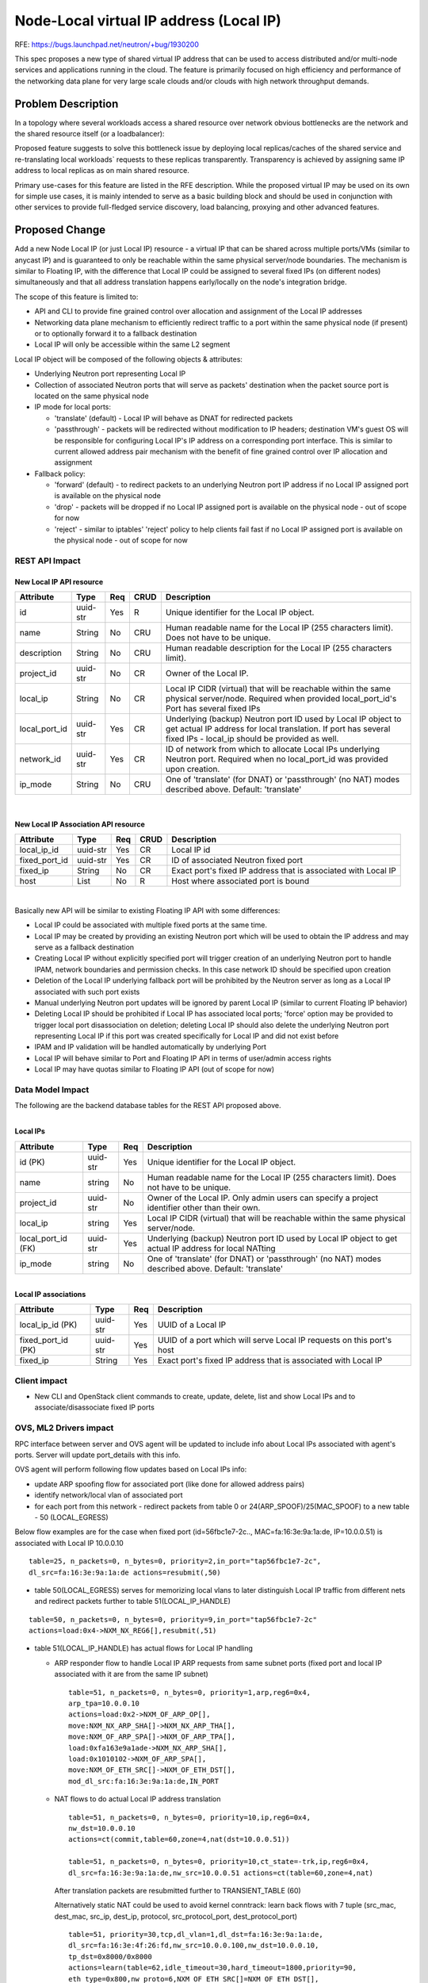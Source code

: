 ..
 This work is licensed under a Creative Commons Attribution 3.0 Unported
 License.

 http://creativecommons.org/licenses/by/3.0/legalcode

========================================
Node-Local virtual IP address (Local IP)
========================================

RFE: https://bugs.launchpad.net/neutron/+bug/1930200

This spec proposes a new type of shared virtual IP address that can be used to
access distributed and/or multi-node services and applications running in the
cloud. The feature is primarily focused on high efficiency and performance of
the networking data plane for very large scale clouds and/or clouds with high
network throughput demands.


Problem Description
===================

In a topology where several workloads access a shared resource over network
obvious bottlenecks are the network and the shared resource itself
(or a loadbalancer):

.. image:: ../../images/node-local-ip-problem.png

Proposed feature suggests to solve this bottleneck issue by deploying local
replicas/caches of the shared service and re-translating local workloads`
requests to these replicas transparently. Transparency is achieved by
assigning same IP address to local replicas as on main shared resource.

.. image:: ../../images/node-local-ip-solution.png

Primary use-cases for this feature are listed in the RFE description. While
the proposed virtual IP may be used on its own for simple use cases, it is
mainly intended to serve as a basic building block and should be used in
conjunction with other services to provide full-fledged service discovery,
load balancing, proxying and other advanced features.


Proposed Change
===============

Add a new Node Local IP (or just Local IP) resource - a virtual IP that can be
shared across multiple ports/VMs (similar to anycast IP) and is guaranteed
to only be reachable within the same physical server/node boundaries.
The mechanism is similar to Floating IP, with the difference that Local IP
could be assigned to several fixed IPs (on different nodes) simultaneously and
that all address translation happens early/locally on the node's integration
bridge.

The scope of this feature is limited to:

* API and CLI to provide fine grained control over allocation and assignment
  of the Local IP addresses

* Networking data plane mechanism to efficiently redirect traffic to a port
  within the same physical node (if present) or to optionally forward it to a
  fallback destination

* Local IP will only be accessible within the same L2 segment

Local IP object will be composed of the following objects & attributes:

* Underlying Neutron port representing Local IP

* Collection of associated Neutron ports that will serve as packets'
  destination when the packet source port is located on the same physical node

* IP mode for local ports:

  * 'translate' (default) - Local IP will behave as DNAT for redirected packets

  * 'passthrough' - packets will be redirected without modification to IP
    headers; destination VM's guest OS will be responsible for configuring
    Local IP's IP address on a corresponding port interface. This is similar
    to current allowed address pair mechanism with the benefit of fine grained
    control over IP allocation and assignment

* Fallback policy:

  * 'forward' (default) - to redirect packets to an underlying Neutron port IP
    address if no Local IP assigned port is available on the physical node

  * 'drop' - packets will be dropped if no Local IP assigned port is available
    on the physical node - out of scope for now

  * 'reject' - similar to iptables' 'reject' policy to help clients fail fast
    if no Local IP assigned port is available on the physical node -
    out of scope for now

REST API Impact
---------------

New Local IP API resource
~~~~~~~~~~~~~~~~~~~~~~~~~

+-------------------+---------+-------+------+---------------------------------------+
| Attribute         | Type    | Req   | CRUD | Description                           |
+===================+=========+=======+======+=======================================+
| id                | uuid-str| Yes   | R    | Unique identifier for the             |
|                   |         |       |      | Local IP object.                      |
+-------------------+---------+-------+------+---------------------------------------+
| name              | String  | No    | CRU  | Human readable name for the Local IP  |
|                   |         |       |      | (255 characters limit). Does not have |
|                   |         |       |      | to be unique.                         |
+-------------------+---------+-------+------+---------------------------------------+
| description       | String  | No    | CRU  | Human readable description for the    |
|                   |         |       |      | Local IP (255 characters limit).      |
+-------------------+---------+-------+------+---------------------------------------+
| project_id        | uuid-str| No    | CR   | Owner of the Local IP.                |
+-------------------+---------+-------+------+---------------------------------------+
| local_ip          | String  | No    | CR   | Local IP CIDR (virtual) that will be  |
|                   |         |       |      | reachable within the same physical    |
|                   |         |       |      | server/node. Required when provided   |
|                   |         |       |      | local_port_id's Port has several fixed|
|                   |         |       |      | IPs                                   |
+-------------------+---------+-------+------+---------------------------------------+
| local_port_id     | uuid-str| Yes   | CR   | Underlying (backup) Neutron port ID   |
|                   |         |       |      | used by Local IP object to get actual |
|                   |         |       |      | IP address for local translation.     |
|                   |         |       |      | If port has several fixed IPs -       |
|                   |         |       |      | local_ip should be provided as well.  |
+-------------------+---------+-------+------+---------------------------------------+
| network_id        | uuid-str| Yes   | CR   | ID of network from which to allocate  |
|                   |         |       |      | Local IPs underlying Neutron port.    |
|                   |         |       |      | Required when no local_port_id        |
|                   |         |       |      | was provided upon creation.           |
+-------------------+---------+-------+------+---------------------------------------+
| ip_mode           | String  | No    | CRU  | One of 'translate' (for DNAT) or      |
|                   |         |       |      | 'passthrough' (no NAT) modes described|
|                   |         |       |      | above. Default: 'translate'           |
+-------------------+---------+-------+------+---------------------------------------+

|

New Local IP Association API resource
~~~~~~~~~~~~~~~~~~~~~~~~~~~~~~~~~~~~~~

+-------------------+---------+-------+------+---------------------------------------+
| Attribute         | Type    | Req   | CRUD | Description                           |
+===================+=========+=======+======+=======================================+
| local_ip_id       | uuid-str| Yes   | CR   | Local IP id                           |
+-------------------+---------+-------+------+---------------------------------------+
| fixed_port_id     | uuid-str| Yes   | CR   | ID of associated Neutron fixed port   |
+-------------------+---------+-------+------+---------------------------------------+
| fixed_ip          | String  | No    | CR   | Exact port's fixed IP address that is |
|                   |         |       |      | associated with Local IP              |
+-------------------+---------+-------+------+---------------------------------------+
| host              | List    | No    | R    | Host where associated port is bound   |
+-------------------+---------+-------+------+---------------------------------------+

|

Basically new API will be similar to existing Floating IP API with some
differences:

* Local IP could be associated with multiple fixed ports at the same time.

* Local IP may be created by providing an existing Neutron port which will
  be used to obtain the IP address and may serve as a fallback destination

* Creating Local IP without explicitly specified port will trigger creation
  of an underlying Neutron port to handle IPAM, network boundaries and
  permission checks. In this case network ID should be specified upon
  creation

* Deletion of the Local IP underlying fallback port will be prohibited by
  the Neutron server as long as a Local IP associated with such port exists

* Manual underlying Neutron port updates will be ignored by parent Local IP
  (similar to current Floating IP behavior)

* Deleting Local IP should be prohibited if Local IP has associated local
  ports; 'force' option may be provided to trigger local port disassociation
  on deletion; deleting Local IP should also delete the underlying Neutron
  port representing Local IP if this port was created specifically for
  Local IP and did not exist before

* IPAM and IP validation will be handled automatically by underlying Port

* Local IP will behave similar to Port and Floating IP API in terms of
  user/admin access rights

* Local IP may have quotas similar to Floating IP API (out of scope for now)

Data Model Impact
-----------------

The following are the backend database tables for the REST API proposed above.

|
| **Local IPs**

+-------------------+---------+-------+---------------------------------------+
| Attribute         | Type    | Req   | Description                           |
+===================+=========+=======+=======================================+
| id (PK)           | uuid-str| Yes   | Unique identifier for the             |
|                   |         |       | Local IP object.                      |
+-------------------+---------+-------+---------------------------------------+
| name              | string  | No    | Human readable name for the Local IP  |
|                   |         |       | (255 characters limit). Does not have |
|                   |         |       | to be unique.                         |
+-------------------+---------+-------+---------------------------------------+
| project_id        | uuid-str| No    | Owner of the Local IP. Only admin     |
|                   |         |       | users can specify a project identifier|
|                   |         |       | other than their own.                 |
+-------------------+---------+-------+---------------------------------------+
| local_ip          | string  | Yes   | Local IP CIDR (virtual) that will be  |
|                   |         |       | reachable within the same physical    |
|                   |         |       | server/node.                          |
+-------------------+---------+-------+---------------------------------------+
| local_port_id (FK)| uuid-str| Yes   | Underlying (backup) Neutron port ID   |
|                   |         |       | used by Local IP object to get actual |
|                   |         |       | IP address for local NATting          |
+-------------------+---------+-------+---------------------------------------+
| ip_mode           | string  | No    | One of 'translate' (for DNAT) or      |
|                   |         |       | 'passthrough' (no NAT) modes described|
|                   |         |       | above. Default: 'translate'           |
+-------------------+---------+-------+---------------------------------------+

|
| **Local IP associations**

+-------------------+---------+-------+----------------------------------------+
| Attribute         | Type    | Req   | Description                            |
+===================+=========+=======+========================================+
| local_ip_id (PK)  | uuid-str| Yes   | UUID of a Local IP                     |
+-------------------+---------+-------+----------------------------------------+
| fixed_port_id (PK)| uuid-str| Yes   | UUID of a port which will serve Local  |
|                   |         |       | IP requests on this port's host        |
+-------------------+---------+-------+----------------------------------------+
| fixed_ip          | String  | Yes   | Exact port's fixed IP address that is  |
|                   |         |       | associated with Local IP               |
+-------------------+---------+-------+----------------------------------------+


Client impact
-------------

* New CLI and OpenStack client commands to create, update, delete, list and
  show Local IPs and to associate/disassociate fixed IP ports

OVS, ML2 Drivers impact
-----------------------

RPC interface between server and OVS agent will be updated to include info
about Local IPs associated with agent's ports. Server will update port_details
with this info.

OVS agent will perform following flow updates based on Local IPs info:

* update ARP spoofing flow for associated port
  (like done for allowed address pairs)
* identify network/local vlan of associated port
* for each port from this network - redirect packets from table 0 or
  24(ARP_SPOOF)/25(MAC_SPOOF) to a new table - 50 (LOCAL_EGRESS)

Below flow examples are for the case when fixed port (id=56fbc1e7-2c..,
MAC=fa:16:3e:9a:1a:de, IP=10.0.0.51) is associated with Local IP 10.0.0.10

::

  table=25, n_packets=0, n_bytes=0, priority=2,in_port="tap56fbc1e7-2c",
  dl_src=fa:16:3e:9a:1a:de actions=resubmit(,50)

* table 50(LOCAL_EGRESS) serves for memorizing local vlans to later
  distinguish Local IP traffic from different nets and redirect packets further
  to table 51(LOCAL_IP_HANDLE)

::

  table=50, n_packets=0, n_bytes=0, priority=9,in_port="tap56fbc1e7-2c"
  actions=load:0x4->NXM_NX_REG6[],resubmit(,51)

* table 51(LOCAL_IP_HANDLE) has actual flows for Local IP handling

  * ARP responder flow to handle Local IP ARP requests from same subnet ports
    (fixed port and local IP associated with it are from the same IP subnet)

    ::

      table=51, n_packets=0, n_bytes=0, priority=1,arp,reg6=0x4,
      arp_tpa=10.0.0.10
      actions=load:0x2->NXM_OF_ARP_OP[],
      move:NXM_NX_ARP_SHA[]->NXM_NX_ARP_THA[],
      move:NXM_OF_ARP_SPA[]->NXM_OF_ARP_TPA[],
      load:0xfa163e9a1ade->NXM_NX_ARP_SHA[],
      load:0x1010102->NXM_OF_ARP_SPA[],
      move:NXM_OF_ETH_SRC[]->NXM_OF_ETH_DST[],
      mod_dl_src:fa:16:3e:9a:1a:de,IN_PORT

  * NAT flows to do actual Local IP address translation

    ::

      table=51, n_packets=0, n_bytes=0, priority=10,ip,reg6=0x4,
      nw_dst=10.0.0.10
      actions=ct(commit,table=60,zone=4,nat(dst=10.0.0.51))

      table=51, n_packets=0, n_bytes=0, priority=10,ct_state=-trk,ip,reg6=0x4,
      dl_src=fa:16:3e:9a:1a:de,nw_src=10.0.0.51 actions=ct(table=60,zone=4,nat)

    After translation packets are resubmitted further to TRANSIENT_TABLE (60)

    Alternatively static NAT could be used to avoid kernel conntrack:
    learn back flows with 7 tuple (src_mac, dest_mac, src_ip, dest_ip,
    protocol, src_protocol_port, dest_protocol_port)

    ::

      table=51, priority=30,tcp,dl_vlan=1,dl_dst=fa:16:3e:9a:1a:de,
      dl_src=fa:16:3e:4f:26:fd,nw_src=10.0.0.100,nw_dst=10.0.0.10,
      tp_dst=0x8000/0x8000
      actions=learn(table=62,idle_timeout=30,hard_timeout=1800,priority=90,
      eth_type=0x800,nw_proto=6,NXM_OF_ETH_SRC[]=NXM_OF_ETH_DST[],
      NXM_OF_ETH_DST[]=NXM_OF_ETH_SRC[],NXM_OF_IP_SRC[]=NXM_OF_IP_DST[],
      NXM_OF_IP_DST[]=NXM_OF_IP_SRC[],NXM_OF_TCP_DST[]=NXM_OF_TCP_SRC[],
      NXM_OF_TCP_SRC[]=NXM_OF_TCP_DST[],NXM_OF_VLAN_TCI[0..11],
      load:NXM_NX_REG0[0..11]->NXM_OF_VLAN_TCI[0..11],
      output:NXM_OF_IN_PORT[]),set_field:10.0.0.10->ip_dst,goto_table:60

    This is usable in case of OVS offloading (e.g. SmartNICs).
    This will be made configurable on the ovs agent side.

  * Not matched (not related to Local IP) packets are transmitted further

    ::

      table=51, n_packets=0, n_bytes=0, priority=0 actions=resubmit(,60)

Packet processing example:

  ::

    VM1 <10.0.0.100> tries to access Local IP 10.0.0.10
    Local IP is assigned to port with MAC_2/10.0.0.51:

    ARP:
    VM1 -> ARP -> 10.0.0.10 and response <10.0.0.10 has MAC_2>

    Egress:
    <VM1_MAC_1 + 10.0.0.100> to <MAC_2 + 10.0.0.10>
    <<ct NAT>>
    <VM1_MAC_1 + 10.0.0.100> to <MAC_2 + 10.0.0.51>

    Ingress (back):
    <MAC_2 + 10.0.0.51> to <VM1_MAC_1 + 10.0.0.100>
    <<ct NAT>>
    <MAC_2 + 10.0.0.10> to <VM1_MAC_1 + 10.0.0.100>

Scheduling
----------

Local IP will have no effect on VM scheduling/placement. Local IP operates
under assumption that at any given time any physical node in the cloud should
have no more than one active port/VM associated with a given Local IP.
Users are responsible to utilize OpenStack placement/scheduling features (e.g.
anti-affinity rules) to avoid assigning multiple ports from the same physical
node the the same Local IP.

However there might be valid cases when multiple Local IP's local ports may be
colocated on the same physycal node (e.g. as a result of temporary live
migration during other node's maintenance). Local IP should provide a
deterministic way of handling such situations (e.g. in case of multiple local
ports, only the oldest port shall be used).


Initial release limitations
---------------------------

* Only IPv4 will be supported. IPv6 support will be considered in future
  releases

* Only 'openvswitch' ML2 mechanism driver will support the feature

* Only tunnel (VxLAN, GRE) networks will be supported. 'vlan' will be
  considered if require minimum overhead

* No deterministic handling of packets if a node contains multiple local ports
  from same L2 segment associated with the same Local IP

* no 'reject' and 'drop' fallback policies; only 'forward' will be supported


References
==========

